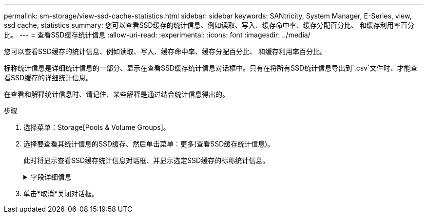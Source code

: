 ---
permalink: sm-storage/view-ssd-cache-statistics.html 
sidebar: sidebar 
keywords: SANtricity, System Manager, E-Series, view, ssd cache, statistics 
summary: 您可以查看SSD缓存的统计信息、例如读取、写入、缓存命中率、缓存分配百分比、 和缓存利用率百分比。 
---
= 查看SSD缓存统计信息
:allow-uri-read: 
:experimental: 
:icons: font
:imagesdir: ../media/


[role="lead"]
您可以查看SSD缓存的统计信息、例如读取、写入、缓存命中率、缓存分配百分比、 和缓存利用率百分比。

标称统计信息是详细统计信息的一部分、显示在查看SSD缓存统计信息对话框中。只有在将所有SSD统计信息导出到`.csv`文件时、才能查看SSD缓存的详细统计信息。

在查看和解释统计信息时、请记住、某些解释是通过结合统计信息得出的。

.步骤
. 选择菜单：Storage[Pools & Volume Groups]。
. 选择要查看其统计信息的SSD缓存、然后单击菜单：更多(查看SSD缓存统计信息)。
+
此时将显示查看SSD缓存统计信息对话框、并显示选定SSD缓存的标称统计信息。

+
.字段详细信息
[%collapsible]
====
[cols="25h,~"]
|===
| 设置 | Description 


 a| 
读取
 a| 
显示已启用SSD缓存的卷中的主机读取总数。读取与写入的比率越大、缓存的运行就越好。



 a| 
写入
 a| 
主机写入启用了SSD缓存的卷的总数。读取与写入的比率越大、缓存的运行就越好。



 a| 
缓存命中次数
 a| 
显示缓存命中数。



 a| 
缓存命中率%
 a| 
显示缓存命中百分比。此数字源自缓存命中/(读取+写入)。要实现有效的SSD缓存操作、缓存命中百分比应大于50%。



 a| 
缓存分配%
 a| 
显示分配的SSD缓存存储的百分比、以此控制器可用的SSD缓存存储的百分比表示、此百分比是从已分配的字节/可用字节派生的。



 a| 
缓存利用率%
 a| 
显示包含已启用卷中的数据的SSD缓存存储的百分比、以分配的SSD缓存存储的百分比表示。此数量表示SSD缓存的利用率或密度。源自已分配的字节/可用字节。



 a| 
全部导出
 a| 
将所有SSD缓存统计信息导出为CSV格式。导出的文件包含SSD缓存的所有可用统计信息(标称和详细)。

|===
====
. 单击*取消*关闭对话框。

